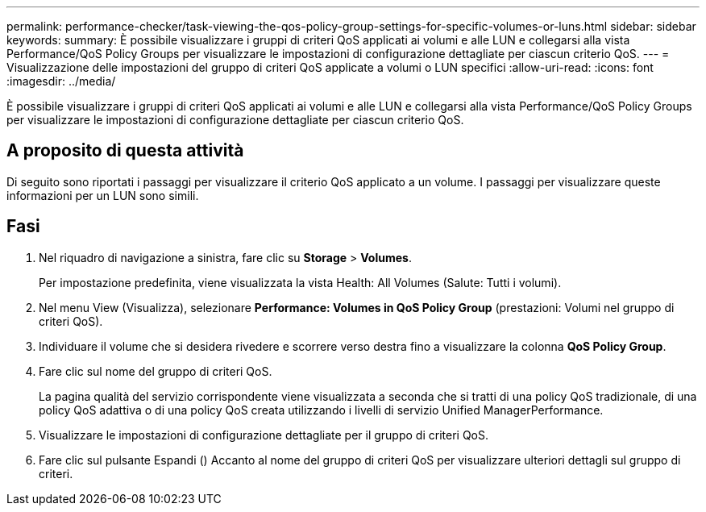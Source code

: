---
permalink: performance-checker/task-viewing-the-qos-policy-group-settings-for-specific-volumes-or-luns.html 
sidebar: sidebar 
keywords:  
summary: È possibile visualizzare i gruppi di criteri QoS applicati ai volumi e alle LUN e collegarsi alla vista Performance/QoS Policy Groups per visualizzare le impostazioni di configurazione dettagliate per ciascun criterio QoS. 
---
= Visualizzazione delle impostazioni del gruppo di criteri QoS applicate a volumi o LUN specifici
:allow-uri-read: 
:icons: font
:imagesdir: ../media/


[role="lead"]
È possibile visualizzare i gruppi di criteri QoS applicati ai volumi e alle LUN e collegarsi alla vista Performance/QoS Policy Groups per visualizzare le impostazioni di configurazione dettagliate per ciascun criterio QoS.



== A proposito di questa attività

Di seguito sono riportati i passaggi per visualizzare il criterio QoS applicato a un volume. I passaggi per visualizzare queste informazioni per un LUN sono simili.



== Fasi

. Nel riquadro di navigazione a sinistra, fare clic su *Storage* > *Volumes*.
+
Per impostazione predefinita, viene visualizzata la vista Health: All Volumes (Salute: Tutti i volumi).

. Nel menu View (Visualizza), selezionare *Performance: Volumes in QoS Policy Group* (prestazioni: Volumi nel gruppo di criteri QoS).
. Individuare il volume che si desidera rivedere e scorrere verso destra fino a visualizzare la colonna *QoS Policy Group*.
. Fare clic sul nome del gruppo di criteri QoS.
+
La pagina qualità del servizio corrispondente viene visualizzata a seconda che si tratti di una policy QoS tradizionale, di una policy QoS adattiva o di una policy QoS creata utilizzando i livelli di servizio Unified ManagerPerformance.

. Visualizzare le impostazioni di configurazione dettagliate per il gruppo di criteri QoS.
. Fare clic sul pulsante Espandi (image:../media/chevron-down.gif[""]) Accanto al nome del gruppo di criteri QoS per visualizzare ulteriori dettagli sul gruppo di criteri.

